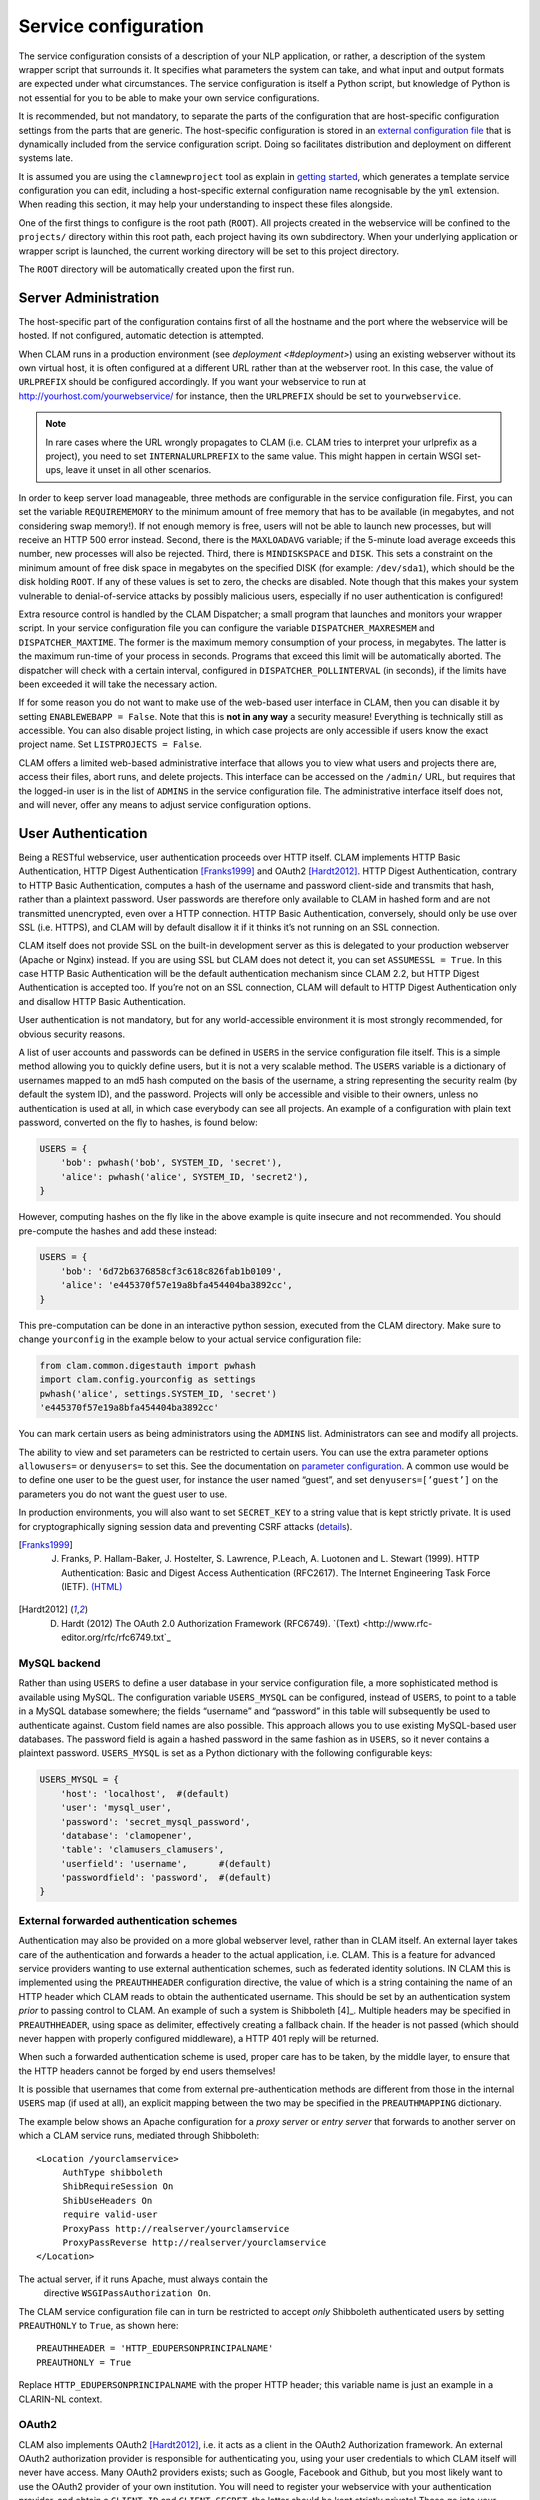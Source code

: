 .. _serviceconfig:

Service configuration
============================

The service configuration consists of a description of your NLP
application, or rather, a description of the system wrapper script that
surrounds it. It specifies what parameters the system can take, and what
input and output formats are expected under what circumstances. The
service configuration is itself a Python script, but knowledge of Python
is not essential for you to be able to make your own service
configurations.

It is recommended, but not mandatory, to separate the parts of the configuration that are host-specific configuration
settings from the parts that are generic. The host-specific configuration is stored in an `external configuration file
<#externalconf>`_ that is dynamically included from the service configuration script. Doing so facilitates
distribution and deployment on different systems late.

It is assumed you are using the ``clamnewproject`` tool as explain in `getting started <#gettingstarted>`_, which
generates a template service configuration you can edit, including a host-specific external configuration name
recognisable by the ``yml`` extension. When reading this section, it may help your understanding to inspect these files
alongside.

One of the first things to configure is the root path (``ROOT``). All projects created in the webservice will be
confined to the ``projects/`` directory within this root path, each project having its own subdirectory. When your
underlying application or wrapper script is launched, the current working directory will be set to this project
directory.

The ``ROOT`` directory will be automatically created upon the first run.

.. _sadmin:

Server Administration
-------------------------

The host-specific part of the configuration contains first of all the hostname and the port where the webservice will be
hosted. If not configured, automatic detection is attempted.

When CLAM runs in a production environment (see `deployment <#deployment>`) using an existing webserver without its
own virtual host, it is often configured at a different URL rather than at the webserver root. In this case, the value
of ``URLPREFIX`` should be configured accordingly. If you want your webservice to run at
http://yourhost.com/yourwebservice/ for instance, then the ``URLPREFIX`` should be set to ``yourwebservice``.

.. note::

    In rare cases where the URL wrongly
    propagates to CLAM (i.e. CLAM tries to interpret your urlprefix as a
    project), you need to set ``INTERNALURLPREFIX`` to the same value. This
    might happen in certain WSGI set-ups, leave it unset in all other
    scenarios.

In order to keep server load manageable, three methods are configurable
in the service configuration file. First, you can set the variable
``REQUIREMEMORY`` to the minimum amount of free memory that has to be
available (in megabytes, and not considering swap memory!). If not
enough memory is free, users will not be able to launch new processes,
but will receive an HTTP 500 error instead. Second, there is the
``MAXLOADAVG`` variable; if the 5-minute load average exceeds this
number, new processes will also be rejected. Third, there is
``MINDISKSPACE`` and ``DISK``. This sets a constraint on the minimum
amount of free disk space in megabytes on the specified DISK (for
example: ``/dev/sda1``), which should be the disk holding ``ROOT``. If
any of these values is set to zero, the checks are disabled. Note though
that this makes your system vulnerable to denial-of-service attacks by
possibly malicious users, especially if no user authentication is
configured!

Extra resource control is handled by the CLAM Dispatcher; a small
program that launches and monitors your wrapper script. In your service
configuration file you can configure the variable
``DISPATCHER_MAXRESMEM`` and ``DISPATCHER_MAXTIME``. The former is the
maximum memory consumption of your process, in megabytes. The latter is
the maximum run-time of your process in seconds. Programs that exceed
this limit will be automatically aborted. The dispatcher will check with
a certain interval, configured in ``DISPATCHER_POLLINTERVAL`` (in
seconds), if the limits have been exceeded it will take the necessary
action.

If for some reason you do not want to make use of the web-based user
interface in CLAM, then you can disable it by setting
``ENABLEWEBAPP = False``. Note that this is **not in any way** a security measure!
Everything is technically still as accessible. You can also disable
project listing, in which case projects are only accessible if users
know the exact project name. Set ``LISTPROJECTS = False``.

CLAM offers a limited web-based administrative interface that allows you
to view what users and projects there are, access their files, abort
runs, and delete projects. This interface can be accessed on the
``/admin/`` URL, but requires that the logged-in user is in the list of
``ADMINS`` in the service configuration file. The administrative
interface itself does not, and will never, offer any means to adjust
service configuration options.


.. _auth:

User Authentication
----------------------------

Being a RESTful webservice, user authentication proceeds over HTTP
itself. CLAM implements HTTP Basic Authentication, HTTP Digest
Authentication [Franks1999]_ and OAuth2
[Hardt2012]_. HTTP Digest Authentication, contrary to HTTP
Basic Authentication, computes a hash of the username and password
client-side and transmits that hash, rather than a plaintext password.
User passwords are therefore only available to CLAM in hashed form and
are not transmitted unencrypted, even over a HTTP connection. HTTP Basic
Authentication, conversely, should only be use over SSL (i.e. HTTPS),
and CLAM will by default disallow it if it thinks it’s not running on an
SSL connection.

CLAM itself does not provide SSL on the built-in development server as
this is delegated to your production webserver (Apache or Nginx)
instead. If you are using SSL but CLAM does not detect it, you can set
``ASSUMESSL = True``. In this case HTTP Basic Authentication will be the
default authentication mechanism since CLAM 2.2, but HTTP Digest
Authentication is accepted too. If you’re not on an SSL connection, CLAM
will default to HTTP Digest Authentication only and disallow HTTP Basic
Authentication.

User authentication is not mandatory, but for any world-accessible
environment it is most strongly recommended, for obvious security
reasons.

A list of user accounts and passwords can be defined in ``USERS`` in the
service configuration file itself. This is a simple method allowing you
to quickly define users, but it is not a very scalable method. The
``USERS`` variable is a dictionary of usernames mapped to an md5 hash
computed on the basis of the username, a string representing the
security realm (by default the system ID), and the password. Projects
will only be accessible and visible to their owners, unless no
authentication is used at all, in which case everybody can see all
projects. An example of a configuration with plain text password,
converted on the fly to hashes, is found below:

.. code-block:: python

       USERS = {
           'bob': pwhash('bob', SYSTEM_ID, 'secret'),
           'alice': pwhash('alice', SYSTEM_ID, 'secret2'),
       }

However, computing hashes on the fly like in the above example is quite
insecure and not recommended. You should pre-compute the hashes and add
these instead:

.. code-block:: python

       USERS = {
           'bob': '6d72b6376858cf3c618c826fab1b0109',
           'alice': 'e445370f57e19a8bfa454404ba3892cc',
       }

This pre-computation can be done in an interactive python session,
executed from the CLAM directory. Make sure to change ``yourconfig`` in
the example below to your actual service configuration file:

.. code-block:: python

   from clam.common.digestauth import pwhash
   import clam.config.yourconfig as settings
   pwhash('alice', settings.SYSTEM_ID, 'secret')
   'e445370f57e19a8bfa454404ba3892cc'

You can mark certain users as being administrators using the ``ADMINS``
list. Administrators can see and modify all projects.

The ability to view and set parameters can be restricted to certain users. You can use the extra parameter options
``allowusers=`` or ``denyusers=`` to set this. See the documentation on `parameter configuration <#parameters>`_. A
common use would be to define one user to be the guest user, for instance the user named “guest”, and set
``denyusers=[’guest’]`` on the parameters you do not want the guest user to use.

In production environments, you will also want to set ``SECRET_KEY`` to
a string value that is kept strictly private. It is used for
cryptographically signing session data and preventing CSRF attacks (`details <http://flask.pocoo.org/docs/0.10/quickstart/#sessions>`_).

.. [Franks1999] J. Franks, P. Hallam-Baker, J. Hostelter, S. Lawrence, P.Leach, A. Luotonen and L. Stewart (1999). HTTP Authentication: Basic and Digest Access Authentication (RFC2617). The Internet Engineering Task Force (IETF). `(HTML) <http://tools.ietf.org/html/rfc2617>`_

.. [Hardt2012] D. Hardt (2012) The OAuth 2.0 Authorization Framework (RFC6749). `(Text) <http://www.rfc-editor.org/rfc/rfc6749.txt`_

MySQL backend
~~~~~~~~~~~~~~~~~~~~~

Rather than using ``USERS`` to define a user database in your service
configuration file, a more sophisticated method is available using
MySQL. The configuration variable ``USERS_MYSQL`` can be configured,
instead of ``USERS``, to point to a table in a MySQL database somewhere;
the fields “username” and “password” in this table will subsequently be
used to authenticate against. Custom field names are also possible. This
approach allows you to use existing MySQL-based user databases. The
password field is again a hashed password in the same fashion as in
``USERS``, so it never contains a plaintext password. ``USERS_MYSQL`` is
set as a Python dictionary with the following configurable keys:

.. code-block:: python

       USERS_MYSQL = {
           'host': 'localhost',  #(default)
           'user': 'mysql_user',
           'password': 'secret_mysql_password',
           'database': 'clamopener',
           'table': 'clamusers_clamusers',
           'userfield': 'username',      #(default)
           'passwordfield': 'password',  #(default)
       }

External forwarded authentication schemes
~~~~~~~~~~~~~~~~~~~~~~~~~~~~~~~~~~~~~~~~~~~~~~~~~~

Authentication may also be provided on a more global webserver level,
rather than in CLAM itself. An external layer takes care of the
authentication and forwards a header to the actual application, i.e.
CLAM. This is a feature for advanced service providers wanting to use
external authentication schemes, such as federated identity solutions.
IN CLAM this is implemented using the ``PREAUTHHEADER`` configuration
directive, the value of which is a string containing the name of an HTTP
header which CLAM reads to obtain the authenticated username. This
should be set by an authentication system *prior* to passing control to
CLAM. An example of such a system is Shibboleth  [4]_. Multiple headers
may be specified in ``PREAUTHHEADER``, using space as delimiter,
effectively creating a fallback chain. If the header is not passed
(which should never happen with properly configured middleware), a HTTP
401 reply will be returned.

When such a forwarded authentication scheme is used, proper care has to
be taken, by the middle layer, to ensure that the HTTP headers cannot be
forged by end users themselves!

It is possible that usernames that come from external pre-authentication
methods are different from those in the internal ``USERS`` map (if used
at all), an explicit mapping between the two may be specified in the
``PREAUTHMAPPING`` dictionary.

The example below shows an Apache configuration for a *proxy server* or
*entry server* that forwards to another server on which a CLAM service
runs, mediated through Shibboleth:

::

      <Location /yourclamservice>
           AuthType shibboleth
           ShibRequireSession On
           ShibUseHeaders On
           require valid-user
           ProxyPass http://realserver/yourclamservice
           ProxyPassReverse http://realserver/yourclamservice
      </Location>

The actual server, if it runs Apache, must always contain the
  directive ``WSGIPassAuthorization On``.

The CLAM service configuration file can in turn be restricted to accept
*only* Shibboleth authenticated users by setting ``PREAUTHONLY`` to
``True``, as shown here:

::

   PREAUTHHEADER = 'HTTP_EDUPERSONPRINCIPALNAME'
   PREAUTHONLY = True

Replace ``HTTP_EDUPERSONPRINCIPALNAME`` with the proper HTTP header;
this variable name is just an example in a CLARIN-NL context.

OAuth2
~~~~~~~~~

CLAM also implements OAuth2 [Hardt2012]_, i.e. it acts as
a client in the OAuth2 Authorization framework. An external OAuth2
authorization provider is responsible for authenticating you, using your
user credentials to which CLAM itself will never have access. Many
OAuth2 providers exists; such as Google, Facebook and Github, but you
most likely want to use the OAuth2 provider of your own institution. You
will need to register your webservice with your authentication provider,
and obtain a ``CLIENT_ID`` and ``CLIENT_SECRET``, the latter should be
kept strictly private! These go into your service configuration file and
we then enable OAuth as follows:

.. code-block:: python

   OAUTH = True
   OAUTH_CLIENT_ID = "some_client_id"
   OAUTH_CLIENT_SECRET = "donotsharewithanyone"

Note that OAuth2 by definition requires HTTPS, therefore, it can not be
used with the built-in webserver but requires being embedded in a
webserver such as Apache2, with SSL support.

When the user approaches the CLAM webservice, he/she will need to pass a
valid access token. If none is passed, the user is instantly delegated (HTTP 303)
to the OAuth2 authorization provider. The authorization provider
makes available a URL for authentication and for obtaining the final
access token. These are configured as follows in the CLAM service
configuration file:

.. code-block:: python

   OAUTH_AUTH_URL = "https://yourprovider/oauth/authenticate"
   OAUTH_TOKEN_URL = "https://yourprovider/oauth/token"

The authorization provider in turn redirects the user back to the CLAM
webservice, which in turn returns the access token to the client in its
XML response as follows. Note that there will just be this one tag
without any children.

.. code-block:: xml

   <clam xmlns:xlink="http://www.w3.org/1999/xlink" version="$version"
   id="yourservice"
    name="yourservice" baseurl="https://yourservice.com/"
    oauth_access_token="1234567890">
   </clam>

Now any subsequent call to CLAM must pass this access token, otherwise
you’d simply be redirected to authenticate again. The client must thus
explicitly call CLAM again. Passing the access token can be done in two
ways, the recommended way is by sending the following HTTP header in
your request, where the number is replaced with the actual access token:

::

   Authentication: Bearer 1234567890

The alternative way is by passing it along with the HTTP GET/POST
request. This is considered less secure as your browser may log it in
its history, and the server in its access logs. It can still not be
intercepted by anyone in the middle, however, as it is transmitted over
HTTPS.

::

   https://yourservice.com/?oauth_access_token=1234567890

Automated clients can avoid this method, but it is necessarily used by
the web-based interface. To mitigage security concerns, the access token
you receive is encrypted by CLAM and bound to your IP. The passphrase
for token encryption has to be configured through
``OAUTH_ENCRYPTIONSECRET`` in your service configuration file. The web
interface will furthermore explicitly ask users to log out. Logging out
is done by revoking the access token with the authorization provider.
For this to work, your authentication provider must offer a revoke URL,
as described in `RFC7009 <https://tools.ietf.org/html/rfc7009>`_, which you configure in your service
configuration file as follows:

.. code-block:: python

   OAUTH_REVOKE_URL = "https://yourprovider/oauth/revoke"

If none is set, CLAM’s logout procedure will simply instruct users to
clear their browser history and cache, which is clearly sub-optimal.

The only information CLAM needs from the authorization provider is a
username. The setting ``OAUTH_USERNAME_FUNCTION`` refers to a (Python)
function that obtains this from your resource provider after you have
been authenticated. It gets a single argument, the ``oauthsession``
instance, and returns the username as a string. The following example
shows how to implement this function for a resource provider that
returns the username in JSON format. This, however, is completely
provider-specific so you always have to write your own function!

.. code-block:: python

   def myprovider_username_function(oauthsession):
     r = oauthsession.get("https://yourprovider/user")
     d = json.loads(r.content)
     return d['username']

   OAUTH_USERNAME_FUNCTION = myprovider_username_function

Various providers require the system to specify scopes, indicating the
permissions the application requests from the resource provider. This
can be done using the ``OAUTH_SCOPE`` directive in the service
configuration file, which takes a list of scopes, all of which are
provider-specific. The following example refers to the Google API:

.. code-block:: python

   OAUTH_SCOPE = [
        "https://www.googleapis.com/auth/userinfo.email",
        "https://www.googleapis.com/auth/userinfo.profile"
   ]

One of the problems with OAuth2 for automated clients is the
authentication step that often requires user intervention. CLAM
redirects unauthenticated users to the authorization provider. This is
generally a website where the user enters his username and password, but
the means by which authentication proceeds is not fixed by the OAuth2
specification. After authentication, the site passes a one-time
authorization code back to the user, with which the user goes to CLAM to
obtain the actual access token. This access token may be used for a
longer time, depending on the authorization provider.

This implies that automated clients accessing the CLAM service can not
authenticate in a generic fashion that is equal accross authorization
providers, there is again a provider-specific component here and CLAM
clients need to know how to communicate with the specific authorization
provider.

At the moment, CLAM does not yet implement support for refresh tokens.

The unencrypted access token may be passed to the wrapper script if
needed (has to be explicitly configured), allowing the wrapper script or
underlying system to communicate with a resource provider on behalf of
the user, through CLAM’s client_id.

.. _command:

Command Definition
------------------------

Central in the configuration file is the command that CLAM will execute.
This command should start the actual NLP application, or preferably a
script wrapped around it. Full shell syntax is supported. In addition
there are some special variables you can use that will be automatically
set by CLAM.

-  ``$INPUTDIRECTORY`` – The absolute path to the input directory where
   all the input files from the user will be stored (possibly in
   subdirectories). This input directory is the ``input/`` subdirectory
   in the project directory.

-  ``$OUTPUTDIRECTORY`` – The absolute path to the output directory.
   Your system should output all of its files here, as otherwise they
   are not accessible through CLAM. This output directory is the
   ``output/`` subdirectory in the project directory.

-  ``$TMPDIRECTORY`` – The absolute path to the a temporary directory.
   The contents of the directory will be automatically cleared as soon
   as your wrapper script terminates. Your system should output all of
   its temporary files here. This temporary directory is the ``tmp/``
   subdirectory in the project directory.

-  ``$STATUSFILE`` – The absolute path to a status file. Your system may
   write a short message to this status file, indicating the current
   status. This message will be displayed to the user in CLAM’s
   interface. The status file contains a full log of all status
   messages, thus your system should write to this file in append mode.
   Each status message consists of one line terminated by a newline
   character. The line may contain three tab delimited elements that
   will be automatically detected: a percentage indicating the progress
   until completion (two digits with a % sign), a Unix timestamp (a long
   number), and the status message itself (a UTF-8 string).

-  ``$PARAMETERS`` – This variable will contain all parameter flags and
   the parameter values that have been selected by the user. It is
   recommendedm however, to use $DATAFILE instead of $PARAMETERS.

-  ``$DATAFILE`` – The absolute path to the data file that CLAM outputs
   in the project directory. This data file, in CLAM XML format,
   contains all parameters along with their selected values. Furthermore
   it contains the inputformats and outputformats, and a listing of
   uploaded input files and/or pre-installed corpora. System wrapper
   scripts can read this file to obtain all necessary information, and
   as such this method is preferred over using $PARAMETERS. If the
   system wrapper script is written in Python, the CLAM Data API can be
   used to read this file, requiring little effort on the part of the
   developer.

-  ``$USERNAME`` – The username of the logged-in user.

-  ``$PROJECT`` – The ID of the project

-  ``$OAUTH_ACCESS_TOKEN`` – The unencrypted OAuth access token [7]_.

Make sure the actual command is an absolute path, or that the executable
is in the ``$PATH`` of the user ``clamservice`` will run as. Upon
launch, the current working directory will be automatically set to the
specific project directory. Within this directory, there will be an
``input/`` and ``output/`` directory, but use the full path as stored in
``$INPUTDIRECTORY``/ and ``$OUTPUTDIRECTORY``/. All uploaded user input
will be in this input directory, and all output that users should be
able to view or download, should be in this output directory. Your
wrapper script and NLP tool are of course free to use any other
locations on the filesystem for whatever other purposes.

.. _project:

Project Paradigm: Metadata, Profiles & Parameters
-----------------------------------------------------

In order to explain how to build service configuration files for the
tools you want to make into webservices, we first need to clarify the
project paradigm CLAM uses. We shall start with a word about metadata.
Metadata is data *about* your data, i.e. data about your input and
output files. Take the example of a plain text file: metadata for such a
file can be for example the character encoding the text is in, and the
language the text is written in. Such data is not necessarily encoded
within the file itself, as is also not the case in the example of plain
text files. CLAM therefore builds external metadata files for each input
and output file. These files contain all metadata of the files they
describe. These are stored in the CLAM Metadata XML format, a very
simple and straightforward format.  Metadata simply consists of
metadata fields and associated values.

Metadata in CLAM is tied to a particular file format (such as plain text
format, CSV format, etc.). A format defines what kind of metadata it
absolutely needs, but usually still offers a lot of freedom for extra
metadata fields to the service provider, or even to the end user.

When a user or automated client uploads a new input file, metadata is
often not available yet. The user or client is therefore asked to
provide this. In the webapplication a form is presented with all
possible metadata parameters; the system will take care of generating
the metadata files according to the choices made. If the service
provider does not want to make use of any metadata description at all,
then that is of course an option as well, though this may come at the
cost of your service not providing enough information to interact with
others.

In a webservice it is important to define precisely what kind of input
goes in, and what kind of output goes out: this results in a
deterministic and thus predictable webservice. It is also necessary to
define exactly how the output metadata is based on the input metadata,
if that is the case. These definitions are made in so-called *profiles*.
A profile defines *input templates* and *output templates*. The input
templates and output template can be seen as “slots” for certain
filetypes and metadata. An analogy from childhood memory may facilitate
understanding this, as shown and explained in
Figure \ `2.2 <#fig:blokkendoos>`__.

.. figure:: blokkendoos.jpg
   :alt: Box and blocks analogy from childhood memory: the holes on one
   end correspond to input templates, the holes on the other end
   correspond to output templates. Imagine blocks going in through one
   and out through the other. The blocks themselves correspond to input
   or output files *with attached metadata*. Profiles describe how one
   or more input blocks are transformed into output blocks, which may
   differ in type and number. Granted, I am stretching the analogy here;
   your childhood toy did not have this magic feature of course!
   :name: fig:blokkendoos
   :width: 100mm

   Box and blocks analogy from childhood memory: the holes on one end
   correspond to input templates, the holes on the other end correspond
   to output templates. Imagine blocks going in through one and out
   through the other. The blocks themselves correspond to input or
   output files *with attached metadata*. Profiles describe how one or
   more input blocks are transformed into output blocks, which may
   differ in type and number. Granted, I am stretching the analogy here;
   your childhood toy did not have this magic feature of course!

A profile is thus a precise specification of what output files will be
produced given particular input files, and it specifies exactly how the
metadata for the outputfiles can be constructed given the metadata of
the inputfiles. The generation of metadata for output files is fully
handled by CLAM, outside of your wrapper script and NLP application.

Input templates are specified in part as a collection of parameters for
which the user/client is expected to choose a value in the predetermined
range. Output templates are specified as a collection of “metafields”,
which simply assign a value, unassign a value, or copy a value from an
input template or from a global parameter. Through these templates, the
actual metadata can be constructed. Input templates and output templates
always have a label describing their function. Upon input, this provides
the means for the user to recognise and select the desired input
template, and upon output, it allows the user to easily recognise the
type of output file. How all this is specified exactly will be
demonstrated in detail later.

In addition to input files and the associated metadata parameters, there
is another source of data input: global parameters. A webservice may
define a set of parameters that it takes. We will start by explaining
this part in the next section.

.. _parameters:

Parameter Specification
---------------------------

The global parameters which an NLP application, or rather the wrapper
script, can take, are defined in the service configuration file. These
parameters can be subdivided into parameter groups, but these serve only
presentational purposes.

There are seven parameter types available, though custom types can be
easily added. Each parameter type is a Python class taking the
following mandatory arguments:

#. **id** – An id for internal use only.

#. **name** – The name of this parameter; this will be shown to the
   user in the interface.

#. **description** – A description of this parameter, meant for the
   end-user.

The seven parameter types are:

-  :class:`BooleanParameter` – A parameter that can only be turned on or
   off, represented in the interface by a checkbox. If it is turned on,
   the parameter flag is included in ``$PARAMETERS``, if it is turned
   off, it is not. If ``reverse=True`` is set, it will do the inverse.

-  :class:`IntegerParameter` – A parameter expecting an integer number.
   Use ``minrange=``, and ``maxrange=`` to restrict the range if
   desired.

-  :class:`FloatParameter` – A parameter expecting a float number. Use
   ``minrange=``, and ``maxrange=`` to restrict the range if desired.

-  :class:`StringParameter` – A parameter taking a string value. Use
   ``maxlength=`` if you want to restrict the maximum length.

-  :class:`TextParameter` – A parameter taking multiple lines of text.

-  :class:`ChoiceParameter` – A multiple-choice parameter. The choices
     must be specified as a list of ``(ID, label)`` tuples, in which ID
     is the internal value, and label the text the user sees. For
     example, suppose a parameter with flag ``-c`` is defined.
     ``choices=[(’r’,’red’),(’g’,’green’),(’b’, ’blue)]``, and the user
     selects “green”, then ``-c g`` will be added to ``$PARAMETERS``. The default choice can be set with ``default=``,
     and then the ID of the choice. If you want the user to be able to
     select multiple parameters, you can set the option ``multi=True``.
     The IDs will be concatenated together in the parameter value. A
     delimiter (a comma by default) can be specified with
     ``delimiter=``. If you do not use ``multi=True``, but you do want
     all options to be visible in one view, you can set the option
     ``showall=True``.

-  :class:`StaticParameter` – A parameter with a fixed immutable value.
   This may seem a bit of a contradiction, but it serves a purpose in
   forcing a global parameter or metadata parameter to have a specific
   non-variable value.

All parameters can take the following extra keyword arguments:

-  **paramflag** – The parameter flag. This flag will be added to
   ``$PARAMETERS`` when the parameter is set. Consequently, it is
   mandatory if you use the ``$PARAMETERS`` variable in your ``COMMAND``
   definition. It is customary for parameter flags to consist of a
   hyphen and a letter or two hyphens and a string. Parameter flags
   could for example be formed like: ``-p`` ,\ ``–pages``, ``–pages=``.
   There will be a space between the parameter flag and its value,
   unless it ends in a ``=`` sign or ``nospace=True`` is set. Multi-word
   string values will automatically be enclosed in quotation marks for
   the shell to correctly parse them. Technically, you are also allowed
   to specify an empty parameter flag, in which case only the value will
   be outputted as if it were an argument.

-  **default** – Set a default value.

-  **required** – Set to ``True`` to make this parameter required
   rather than optional.

-  **require** – Set this to a list of parameter IDs. If this
   parameter is set, so must all others in this list. If not, an error
   will be returned.

-  **forbid** – Set this to a list of parameter IDs. If this
   parameter is set, none of the others in the list may be set. If not,
   an error will be returned.

-  **allowusers** – Allow only the specified lists of usernames to
   see and set this parameter. If unset, all users will have access. You
   can decide whether to use this option or ``denyusers``, or to allow
   access for all.

-  **denyusers** – Disallow the specified lists of usernames to see
   and set this parameter. If unset, no users are blocked from having
   access. You can decide whether to use this option or ``allowusers``,
   or to allow access for all.

-  **validator** – This should be a Python function (or other
   callable) taking one argument (the parameter’s value), and returning
   either boolean indication whether the value is valid, or a (boolean,
   errormsg) tuple.

The following example defines a boolean parameter with a parameter flag:

.. code-block:: python

   BooleanParameter(
     id='createlexicon',
     name='Create Lexicon',
     description='Generate a separate overall lexicon?',
     paramflag='-l'
   )

Thus, if this parameter is set, the invoked command will have
``$PARAMETERS`` set to ``-l 1`` (plus any additional parameters).

.. _profile:

Profile specification
---------------------------

Multiple profiles may be specified, and all profiles are always assumed
to be independent of each other. Dependencies should be together in one
profile, as each profile describes how a certain type of input file is
transformed into a certain type of output file. For each profile, you
need to define input templates and output templates. All matching
profiles are assumed to be delivered as promised. A profile matches if
all input files according to the input templates of that profile are
provided and if it generates output. If no input templates have been
defined at all for a profile, then it will match as well, to allow for
the option of producing output files that are not dependent on input
files. A profile is allowed to mismatch, but if none of the profiles
match, the system will produce an error, as it cannot perform any
actions.

The profile specification skeleton looks as follows. Note that there may
be multiple input templates and/or multiple output templates:

.. code-block:: python

   PROFILES = [
       Profile( InputTemplate(...), OutputTemplate(...) )
   ]

The definition for :class:`InputTemplate` takes three mandatory arguments:

#. ``id`` – An ID for the InputTemplate. This will be used internally
   and by automated clients.

#. ``format`` – This points to a Format class, indicating the kind of
   format that this input template accepts. Formats are defined in
   ``clam/common/formats.py``. Custom formats can be added there. Custom
   format classes can also be defined in the service configuration
   itself, after which you need to add these classes to the
   ``CUSTOM_FORMATS`` list.

#. ``label`` – A human readable label for the input template. This is
   how it will be known to users in the web application and displayed in
   its selection menus.

After the three mandatory arguments, you may specify any of the Parameter types to indicate the accepted/required
metadata for the particular input templates. Use any of the `parameter types <#parameters>`_ .  We will come to an
example of this soon.

After specifying any such parameters, there are some possible keyword
arguments:

#. ``unique`` – Set to ``True`` or ``False``; this indicates whether the
   input template may be used only once or multiple times.
   ``unique=True`` is the default if not specified.

#. ``multi`` – The logical inverse of the above; you can whichever you
   prefer. ``multi=False`` is the default if not specified.

#. ``filename`` – Files uploaded through this input template will
   receive this filename (regardless of how the original file on the
   client is called). If you set ``multi=True`` or its alias
   ``unique=False``, insert the variable ``$SEQNR`` into the filename,
   which will be replaced by a number in sequence. After all, we cannot
   have multiple files with the same name. As explained in
   `later on <#filenamevariables>`__, you can also use any of
   the metadata parameters as variable in the filename.

#. ``extension`` – Files uploaded through this input template are
   expected to have this extension, but can have any filename. Here it
   does not matter whether you specify the extension with or without the
   prefixing period. Note that in the web application, the extension is
   appended automatically regardless of the filename of the source file.
   Automated clients do must take care to submit files with the proper
   extension right away.

#. ``acceptarchive`` – This is a boolean which can be set to True if you
   want to accept the upload of archives. Uploaded archives will be
   automatically unpacked. It is a method to instantly upload multiple
   files *for the same input template*. The file must be in zip, tar.gz
   or tar.bz2 format. The files within the archive will be renamed
   according to the input template’s specifications if necessary. Using
   this option implies that the exact same metadata will be associated
   with all uploaded files! This option can only be used in combination
   with ``multi=True``. Note that archives can only be uploaded when all
   files therein fit the same input template!

Take a look at the following example of an input template for plaintext
documents for an automatic translation system, illustrating of all the
above:

.. code-block:: python

   InputTemplate('maininput', PlainTextFormat,
     "Translator input: Plain-text document",
     StaticParameter(
       id='encoding',name='Encoding',
       description='The character encoding of the file',
       value='utf-8'
     ),
     ChoiceParameter(
       id='language',name='Language',
       description='The language the text is in',
       choices=[('en','English'),('nl','Dutch'),('fr','French')]),
     ),
     extension='.txt',
     multi=True
   )

For :class:`OutputTemplate`, the syntax is similar. It takes the three
mandatory arguments *id*, *format* and *label*, and it also takes the
four keyword arguments laid out above. If no explicit filename has been
specified for an output template, then it needs to find out what name
the output filename will get from another source. This other source is
the input template that acts as the *parent*. The output template will
thus inherit the filename from the input template that is its parent. In
this way, the user may upload a particular file, and get that very same
file back with the same name. If you specify ``extension``, it will
append an extra extension to this inherited filename. Prior to appending
an extension, you may often want to remove an existing extension; you
can do that with the ``removeextension`` attribute. As there may be
multiple input templates, it is not always clear what input template is
the parent. The system will automatically select the *first* defined
input template with the same value for unique/multi the output template
has. If this is not what you want, you can explicitly set a parent using
the ``parent`` keyword, which takes the value of the input template’s
ID.

Whereas for :class:`InputTemplate` you can specify various parameter types,
output templates work differently. Output templates define what metadata
fields (metafields for short) they want to set with what values, and
from where to get these values. In some situations the output file is an
extension of the input file, and you want it to inherit the metadata
from the input file. Set ``copymetadata=True`` to accomplish this: now
all metadata will be inherited from the parent, but you can still make
modifications.

To set (or unset) particular metadata fields you specify so-called
“metafield actors”. Each metafield actor sets or unsets a particular
metadata attribute. There are four different types of metafield actors:

-  :class:`SetMetaField` ``(key,value)`` – Set metafield *key* to the specified
   value.

-  :class:`UnsetMetaField` ``(key[,value])`` – If a value is specified: Unset
     this metafield if it has the specified value. If no value is
     specified: Unset the metafield regardless of value. This only makes
     sense if you set ``copymetadata=True``.

-  :class:`CopyMetaField` ``(key, inputtemplate.key)`` – Copy metadata from one of
   the input template’s metadata. Here *inputtemplate* is the ID of one
   of the input templates in the profile, and the *key* part is the
   metadata field to copy. This allows you to combine metadata from
   multiple input sources into your output metadata.

-  :class:`ParameterMetaField` ``(key, parameter-id)`` – Get the value for this
   metadata field from a global parameter with the specified ID.

Take a look at the following example for a fictitious automatic
translation system, translating to Esperanto. If an input file ``x.txt``
is uploaded, the output file will be named ``x.translation``.

.. code-block:: python

   OutputTemplate('translationoutput', PlainTextFormat,
       "Translator output: Plain-text document",
       CopyMetaField('encoding','maininput.encoding')
       SetMetaField('language','eo'),
       removeextension='.txt',
       extension='.translation',
       multi=True
   )

Putting it all together, we obtain the following profile definition
describing a fictitious machine translation system from English, Dutch
or French to Esperanto, where the system accepts and produces UTF-8
encoded plain-text files.

.. code-block:: python

   PROFILES = [
     Profile(
       InputTemplate('maininput', PlainTextFormat,
        "Translator input (Plain-text document)",
         StaticParameter(
          id='encoding',name='Encoding',
          description='The character encoding of the file',
          value='utf-8'
         ),
         ChoiceParameter(
          id='language',name='Language',
          description='The language the text is in',
          choices=[('en','English'),('nl','Dutch'),('fr','French')]
         ),
         extension='.txt',
         multi=True
       ),
       OutputTemplate('translationoutput', PlainTextFormat,
         "Esperanto translation (Plain-text document)",
         CopyMetaField('encoding','maininput.encoding')
         SetMetaField('language','eo'),
         removeextension='.txt',
         extension='.translation',
         multi=True
       )
     )
   ]

.. _filenamevariables:

Control over filenames
~~~~~~~~~~~~~~~~~~~~~~~

There are several ways of controlling the way input and output files
within a profile are named. As illustrated in the previous section, each
output template has an input template as its parent, from which it
inherits the filename if no explicit filename is specified. This is a
very important aspect that has to be considered when building your
profiles. By default, if no ``filename=``, ``extension=`` or
``removeextension=`` is specified for an output template, it will use
the same filename as the parent input template. If ``filename=`` and
``extension=`` are not specified for the Input Template, then the file
the user uploads will simply maintain the very same name as it is
uploaded with. If ``extension=`` is specified, the input file is
required to have the specified extension, the web application and CLAM
Client API takes care of this automatically if this is not the case.

In a previous section, we mentioned the use of the variable ``$SEQNR``
that will insert a number in the filename when the input template or
output template is in multi-mode. In addition to this, other variables
can also be used. Here is an overview:

-  ``$SEQNR`` - The sequence number of the file. Valid only if
   ``unique=True`` or ``multi=False``.

-  ``$PROJECT`` - The ID of the project.

-  ``$INPUTFILENAME`` - The filename of the associated input file. Valid
   only in Output Templates.

-  ``$INPUTSTRIPPEDFILENAME`` - The filename of the associated input
   file without any extensions. Valid only in Output Templates.

-  ``$INPUTEXTENSION`` - The extension of the associated input file
   (without the initial period). Valid only in Output Templates.

Other than these pre-defined variables by CLAM, you can use any of the
metadata parameters as variables in the filename, for input templates
only. To this end, use a dollar sign followed by the ID of the parameter
in the filename specification. For Output Templates, you can use
metafield IDs or global parameter IDs (in that order of priority) in the
same way. This syntax is valid in both ``filename=`` and ``extension=``.

The following example illustrates a translation system that encodes the
character encoding and language in the filename itself. Note also the
use of the special variable ``$SEQNR``, which assigns a sequence number
as the templates are both in multi mode.

.. code-block:: python

   PROFILES = [
     Profile(
       InputTemplate('maininput', PlainTextFormat,
         "Translator input (Plain-text document)",
         StaticParameter(
          id='encoding',name='Encoding',
          description='The character encoding of the file',
          value='utf-8'
         ),
         ChoiceParameter(
          id='language',name='Language',
          description='The language the text is in',
          choices=[('en','English'),('nl','Dutch'),('fr','French')]
         ),
         filename='input$SEQNR.$language.$encoding.txt'
         multi=True
       ),
       OutputTemplate('translationoutput', PlainTextFormat,
         "Esperanto translation (Plain-text document)",
         CopyMetaField('encoding','maininput.encoding')
         SetMetaField('language','eo'),
         filename='output$SEQNR.$language.$encoding.txt'
         multi=True
       )
     )
   ]

In addition to variables that refer to global or local parameters. There
are some additional variables set by CLAM which you can use:

-  ``$PROJECT`` - Is set to the project ID.

-  ``$INPUTFILE`` - Is set to the project ID.

.. _paramcond:

Parameter Conditions
~~~~~~~~~~~~~~~~~~~~

It is not always possible to define all output templates straight away.
Sometimes output templates are dependent on certain global parameters.
For example, given a global parameter that toggles the generation of a
lexicon, you want to include only the output template that describes
this lexicon, if the parameter is enabled. CLAM offers a solution for
such situations using the :class:`ParameterCondition` directive.

Assume you have the following *global* parameter:

.. code-block:: python

   BooleanParameter(
     id='createlexicon',name='Create Lexicon',
     description='Create lexicon files',
   )

We can then turn an output template into an output template conditional
on this parameter using the following construction:

.. code-block:: python

     ParameterCondition(createlexicon=True,
       then=OutputTemplate('lexiconoutput', PlainTextFormat,
         "Lexicon (Plain-text document)",
         unique=True
       )
     )

The first argument of :class:`ParameterCondition` is the condition. Here you use
the ID of the parameter and the value you want to check against. The
above example illustrates an equality comparison, but other comparisons
are also possible. We list them all here:

-  ``ID=value`` – Equality; matches if the global parameter with the
   specified ID has the specified value.

-  ``ID_equals=value`` – Same as above, the above is an alias.

-  ``ID_notequals=value`` – The reverse of the above, matches if the
   value is *not equal*

-  ``ID_lessthan=number`` – Matches if the parameter with the specified
   ID is less than the specified number

-  ``ID_greaterthan=number`` – Matches if the parameter with the
   specified ID is greater tha then specified number

-  ``ID_lessequalthan=number`` – Matches if the parameter with the
   specified ID is equal or less than the specified number

-  ``ID_greaterequalthan=number`` – Matches if the parameter with the
   specified ID is equal or greater than the specified number

After the condition you specify ``then=`` and optionally also ``else=``,
and then you specify an :class:`OutputTemplate` or yet another
:class:`ParameterCondition` — they can be nested at will.

Parameter conditions cannot only be used for output templates, but also
for metafield actors, inside the output template specification. In other
words, you can make metadata fields conditional on global parameters.

Parameter conditions cannot be used for input templates, for the simple
reason that in CLAM the parameters are set after the input files are
uploaded. However, input templates can be *optional*, by setting
``optional=True``. This means that providing such input files is
optional. This also implies that any output templates that have this
optional input template as a parent are also conditional on the presence
of those input files.

Converters
~~~~~~~~~~

Users do not always have their files in the format you desire as input,
and asking users to convert their data may be problematic. Similarly,
users may not always like the output format you offer. CLAM therefore
introduces a converter framework that can do two things:

#. Convert input files from auxiliary formats to your desired format,
   upon upload;

#. Convert output files from your output format to auxiliary formats.

A converter, using the above-mentioned class names, can be included in
input templates (for situation 1), and in output templates (for
situation 2). Include them directly after any Parameter fields or
Metafield actors.

It is important to note that the converters convert only the files
themselves and not the associated metadata. This implies that these
converters are intended primarily for end users and not as much for
automated clients.

For most purposes, you will need to write your own converters. These are
to be implemented in ``clam/common/converters.py`` and derived off :class:`AbstractConverter`. Some converters
however will be provided out of the box. Note that the actual conversion
will be performed by 3rd party software in most cases.

-  ``MSWordConverter`` – Convert MS Word files to plain text. This
   converter uses the external tool `catdoc <http://www.wagner.pp.ru/~vitus/software/catdoc/>`_ by default.

-  ``PDFConverter`` – Convert PDF to plain text. This converter uses the
   external tool `pdftohtml <http://pdftohtml.sourceforge.net/>`_ by default.

-  ``CharEncodingConverter`` – Convert between plain text files in
   different character encodings.

Note that specific converters take specific parameters; consult the API
reference for details.

Viewers
~~~~~~~

Viewers are intended for human end users, and enable visualisation of a
particular file format. CLAM offers a viewer framework that enables you
to write viewers for your format. Viewers may either be written within
the CLAM framework, using Python, but they can also be external
(non-CLAM) webservices, hosted elsewhere. Several simple viewers for
some formats are provided already; these are defined in ``viewers.py`` and derived off :class:`AbstractViewer`.

Viewers can be included in output templates. Include them directly after
any metafield actors.

The below example illustrates the use of the viewer
``SimpleTableViewer``, capable of showing CSV files:

.. code-block:: python

   OutputTemplate('freqlist',CSVFormat,"Frequency list",
       SimpleTableViewer(),
       SetMetaField('encoding','utf-8'),
       extension='.patterns.csv',
   )

Working with pre-installed data
~~~~~~~~~~~~~~~~~~~~~~~~~~~~~~~

Rather than letting users upload files, CLAM also offers the possibility
of pre-installing input data on the server. This feature is ideally
suited for dealing with data for a demo, or for offering a selection of
pre-installed corpora that are too big to transfer over a network.
Furthermore, pre-installed data is also suited in situations where you
want the user to be able to choose from several pre-installed resources,
such as lexicons, grammars, etc., instead of having to upload files they
may not have available.

Pre-installed data sources are called “input sources” in CLAM, not to be
confused with input templates. Input sources can be specified either in
an input template, or more globally.

Take a look at the following example:

.. code-block:: python

   InputTemplate('lexicon', PlainTextFormat,"Input Lexicon",
      StaticParameter(id='encoding',name='Encoding',
          description='Character encoding',
          value='utf-8'),
      ChoiceParameter(id='language',name='Language',
          description='The language the text is in',
          choices=[('en','English'),('nl','Dutch'),('fr','French')]),
      InputSource(id='lexiconA', label="Lexicon A",
       path="/path/to/lexiconA.txt",
       metadata=PlainTextFormat(None, encoding='utf-8',language='en')
      ),
      InputSource(id='lexiconB', label="Lexicon B",
       path="/path/to/lexiconB.txt",
       metadata=PlainTextFormat(None, encoding='utf-8',language='en')
      ),
      onlyinputsource=False
   )

This defines an input template for some kind of lexicon, with two
pre-defined input sources: “lexicon A” and “lexicon B”. The user can
choose between these, or alternatively upload a lexicon of his own. If,
however, ``onlyinputsource`` is set to ``True``, then the user is forced
to choose only from the input sources, and cannot upload his own
version.

Metadata can be provided either in the inputsource configuration, or by
simply adding a CLAM metadata file alongside the actual file. For the
file , the metadata file would be (note the initial period; metadata
files are hidden).

Input sources can also be defined globally, and correspond to multiple
files, i.e. they point to a directory containing multiple files instead
of pointing to a single file. Let us take the example of a spelling
correction demo, in which a test set consisting out of many text
documents is the input source:

.. code-block:: python

   INPUTSOURCES = [
       InputSource(id='demotexts', label="Demo texts",
           path="/path/to/demotextdir/",
           metadata=PlainTextFormat(None, encoding='utf-8',
                    language='en'),
           inputtemplate='maininput',
          ),
   ]

In these cases, it is essential to set the ``inputtemplate=`` parameter.
All files in the directory must be formatted according to this input
template. Adding input sources for multiple input templates is done by
simply defining multiple input sources.

Multiple profiles, identical input templates
~~~~~~~~~~~~~~~~~~~~~~~~~~~~~~~~~~~~~~~~~~~~

It is possible and sometimes necessary to define more than one profile.
Recall that each profile defines what output will be generated given
what input, and how the metadata is translated. Multiple profiles come
into the picture as soon as you have a disjunction of possible inputs.
Imagine a spelling check system that can take either plain text as
input, or a kind of XML file. In this situation you have two profiles;
one for the plain-text variant, and one for the XML variant.

Now suppose there is another kind of mandatory input, a lexicon against
which spell checking occurs, that is relevant for *both* profiles, and
exactly the same for both profiles. In such circumstances, you could
simply respecify the full input template, with the same ID as in the
other profile. The most elegant solution however, is to instantiate the
input template in a variable, prior to the profile definition, and then
use this variable in both profiles.

Customising the web interface
-----------------------------------

The CLAM web application offers a single uniform interface for all kinds
of services. However, a certain degree of customisation is possible. One
thing you may want is to include more HTML text on the pages, possibly
enriched with images and hyperlinks to external sites. It is an ideal
way to add extra instructions for your users. You may do so using the
following variables in the service configuration file:

-  ``CUSTOMHTML_INDEX`` - This text will be included in the index view,
   the overview of all projects.

-  ``CUSTOMHTML_PROJECTSTART`` - This text will be included in the
   project view where the user can upload files and select parameters.

-  ``CUSTOMHTML_PROJECTDONE`` - This text will be included in the
   project view when the project is done and output is ready to be
   viewed/downloaded.

-  ``CUSTOMHTML_PROJECTFAILED`` - This text will be included in the
   project view when an error occurred while running the project

As the HTML text will be embedded on the fly, take care *not* to include
any headers. Only tags that go within the HTML ``body`` are permitted!
Always use the utf-8 encoding and well-formed xhtml syntax.

A second kind of customisation is customisation of the style, which can
be achieved by creating new CSS themes. CLAM gets shipped with the
default “classic” style (which did receive a significant overhaul in
CLAM 0.9). Copy, rename and adapt ``style/classic.css`` to create your
own style. And set ``STYLE`` accordingly in your service configuration
file. The ``STYLE`` may also refer to an absolute path of a CSS file to
include.

In your service configuration file you can set a variable
``INTERFACEOPTIONS``; this string is a space-separated list in which you
can use the following directives to customise certain aspects of the
web-interface:

-  ``simpleupload`` – Use the simple uploader instead of the more
   advanced javascript-based. The simple uploader does not support
   multiple files but does provide full HTTP Digest Security whereas the
   default and more advanced uploader relies on a less sophisticated
   security mechanism.

-  ``simplepolling`` – Uses a simpler polling mechanism in the stage in
   which CLAM awaits the completion of a process. This method simply
   refreshes the page periodically, while the default method is
   asynchronous but relies on a less sophisticated security mechanism.

-  ``secureonly`` – Equals to ``simpleupload`` and ``simplepolling``,
   forcing only methods that fully support HTTP Digest Authentication.

-  ``disablefileupload`` – Disables the file uploader in the interface
   (do note that this is merely cosmetic and not a security mechanism,
   the RESTful webservice API will continue to support file uploads).

-  ``inputfromweb`` – Enables downloading an input file from the web (do
   note that this is merely cosmetic and not a security mechanism, the
   RESTUL webservice API always supports this regardless of visibility
   in the interface).

-  ``disableliveinput`` – Disables adding input through the live
   in-browser editor.

-  ``preselectinputtemplate`` – Pre-select the first defined input
   template as default inputtemplate.

Actions
---------

Since CLAM 0.9.11, a simple remote procedure call mechanism is available
in addition to the more elaborate project paradigm.

This action paradigm allows you to specify *actions*, each action allows
you to tie a URL to a script or Python function, and may take a number
of parameters you explicitly specify. Each action is strictly
independent of other actions, and completely separate of the projects,
and by extension also of any files within projects and any profiles.
Unlike projects, which may run over a long time period and are suited
for batch processing, actions are intended for real-time communication.
Typically they should return an answer in at most a couple of seconds.

Actions are specified in the service configuration file in the
``ACTIONS`` list. Consider the following example:

.. code-block:: python

   ACTIONS = [
     Action(id='multiply',name="Multiplier",
     description="Multiply two numbers",
     command="/path/to/multiply.sh $PARAMETERS",
     mimetype="text/plain",
     tmpdir=False,
     parameters=[
       IntegerParameter(id='x',name="Value 1"),
       IntegerParameter(id='y',name="Value 2"),
     ])
   ]

The ID of the action determines on what URL it listens. In this case the
URL will be ``/actions/multiply/``, relative to the root of your
service. The name and display are for presentational purposes in the
interface.

Actions will show in the web-application interface on the index page.

In this example, we specify two parameters, they will be passed *in the order
they are defined* to the script. The command to be called is configured
analagous to ``COMMAND``, but only a subset of the variables are supported. The
most prominent is the ``$PARAMETERS`` variable. Note that you can set
``paramflag`` on the parameters to pass them with an option flag. String
parameters with spaces will work without problem (be ware that shells do have a
maximum length for all parameters combined). Actions do not have the notion of
the CLAM XML datafile that wrapper scripts in the project paradigm can use, so
passing command-line parameters is the only way here.

It may, however, not even be necessary to invoke an external script.
Actions support calling Python functions directly. Consider the
following trivial Python function for multiplication:

.. code-block:: python

   def multiply(a,b):
     return a * b

You can define functions in the service configuration file itself, or
import it from elsewhere. We can now use this as an action directly:

.. code-block:: python

   ACTIONS = [
     Action(id='multiply',name="Multiplier",
     description="Multiply two numbers",
     function=multiply,mimetype="text/plain"
     parameters=[
       IntegerParameter(id='x',name="Value 1"),
       IntegerParameter(id='y',name="Value 2"),
     ])
   ]

Again, the parameters are passed in the order they are specified,
irregardless of their names. A mismatch in parameters will result in an
error as soon as you try to use the action. All parameters will always
be validated prior to calling the script or function.

When an action completes, the standard output of the script or the
return value [13]_ of the function is returned to the user directly (as
HTTP 200) and as-is. It is therefore important to specify what MIME type
the user can expect, the default is ``text/plain``, but for many
applications ``text/html``, ``text/xml`` or ``application/json`` may be
more appropriate.

By default, actions listen to both GET and POST requests. You may
constrain it explicitly by specifying ``method="GET"`` or
``method="POST"``.

When a script is called, CLAM looks at its return code to determine
whether execution was successful (:math:`0`). If not, CLAM will return
the standard error output in a “HTTP 500 – Internal Server Error” reply.
If you define your own errors and return standard *output* in an HTTP
403 reply, use return code :math:`3`; for standard output in an HTTP 404
reply, use return code :math:`4`. These are just defaults, all return
codes are configurable through the keyword arguments ``returncodes200``,
``returncodes403``, ``returncodes404``, each being a list of integers.

When using Python functions, exceptions will be caught and returned to
the end-user in a HTTP 500 reply (without traceback). For custom
replies, Python functions may raise any instance of
``web.webapi.HTTPError``.

If the action invokes a script that outputs temporary files, you may set
``tmpdir=True``, this will create a temporary directory for the duration
of the action, which will be used as current working directory when the
action runs. It will be automatically removed when the action ends. You
may also explicitly pass this directory to the script you invoke with
``command=`` using the ``$TMPDIRECTORY`` variable.

If you enabled an authentication mechanism, as is recommended, it
automatically applies to all actions. It is, however, possible to exempt
certain actions from needing authentication, allowing them to serve any
user anonymously. To do so, add the keyword argument
``allowanonymous=True`` to the configuration of the action.

If you want to use only actions and disable the project paradigm
entirely, set the following in your service configuration file:

.. code-block:: python

   COMMAND = None
   PROFILES = []
   PARAMETERS = []

.. _externalconf:

External Configuration Files
------------------------------

Since CLAM 2.3, you can define part of your webservice configuration in external YAML configuration files. In your
normal service configuration file you then place a call to ``loadconfig(__name__)``. This will automatically search for
external configuration files and includes any variables defined therein just as if they were defined directly. The power
of this mechanism lies in the fact that it allows you to load a different external configuration file for hosts,
allowing you to deploy your CLAM service on multiple hosts without changing the core of the service configuration.

The use of external configuration files is recommend and is also the
default if you create new projects with ``clamnewproject``.

The procedure is as follows, CLAM’s ``loadconfig()`` function will
attempt to search for a file named as follows, in the following order:

-  ``$CONFIGFILE`` - If this environment variable is set, the exact file
   specified therein will be the file to load. This should be an
   absolute path reference rather than just a filename.

-  ``$SYSTEM_ID.$HOSTNAME.yml`` - Here SYSTEM_ID must have been defined
   in the regular service configuration file, prior to calling
   ``loadconfig()``, ``$HOSTNAME`` is the autodetected hostname of the
   system CLAM is running on.

-  ``$SYSTEM_ID.config.yml``

-  ``$HOSTNAME.yml``

-  ``config.yml`` - Note that this filename does not contain any
   variable components, so it’s a final catch-all solution.

CLAM will look in the following directories:

-  The current working directory (so depends on how CLAM was started)

-  The directory where the regular service configuration file exists

An example of a simple external configuration file in YAML syntax is:

::

   root: /var/wwwdata/myservice
   hostname: myhost
   urlprefix: myservice

All field names will be automatically uppercased for CLAM (so
root here becomes ROOT).

A simple form of templating is supported to refer to environment
variables. Enclose the environment variable in double curly braces (no
spaces).

You can define any variable, but the external configuration file is
meant for host-specific configuration only; it can not be used to
specify a full CLAM profile so is never a full substitute for the main
service configuration file.

